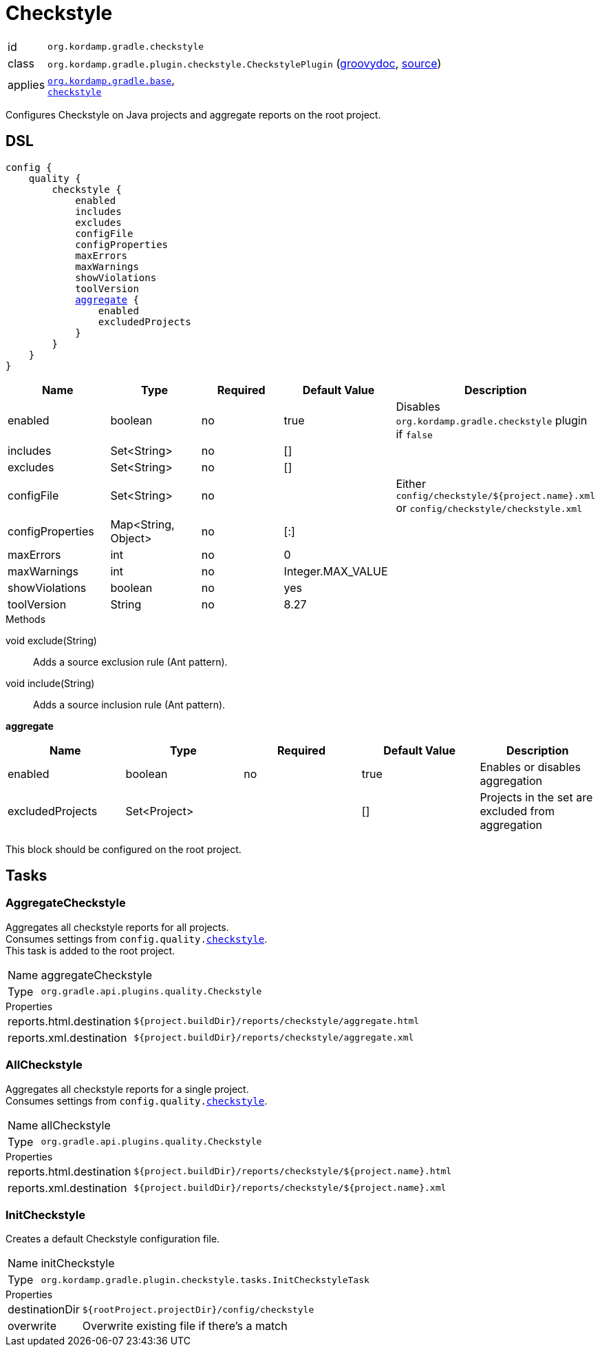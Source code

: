 
[[_org_kordamp_gradle_checkstyle]]
= Checkstyle

[horizontal]
id:: `org.kordamp.gradle.checkstyle`
class:: `org.kordamp.gradle.plugin.checkstyle.CheckstylePlugin`
    (link:api/org/kordamp/gradle/plugin/checkstyle/CheckstylePlugin.html[groovydoc],
     link:api-html/org/kordamp/gradle/plugin/checkstyle/CheckstylePlugin.html[source])
applies:: `<<_org_kordamp_gradle_base,org.kordamp.gradle.base>>`, +
`link:https://docs.gradle.org/current/userguide/checkstyle_plugin.html[checkstyle]`

Configures Checkstyle on Java projects and aggregate reports on the root project.

[[_org_kordamp_gradle_checkstyle_dsl]]
== DSL

[source,groovy]
[subs="+macros"]
----
config {
    quality {
        checkstyle {
            enabled
            includes
            excludes
            configFile
            configProperties
            maxErrors
            maxWarnings
            showViolations
            toolVersion
            <<_checkstyle_aggregate,aggregate>> {
                enabled
                excludedProjects
            }
        }
    }
}
----

[options="header", cols="5*"]
|===
| Name             | Type                | Required | Default Value     | Description
| enabled          | boolean             | no       | true              | Disables `org.kordamp.gradle.checkstyle` plugin if `false`
| includes         | Set<String>         | no       | []                |
| excludes         | Set<String>         | no       | []                |
| configFile       | Set<String>         | no       |                   | Either `config/checkstyle/${project.name}.xml` or `config/checkstyle/checkstyle.xml`
| configProperties | Map<String, Object> | no       | [:]               |
| maxErrors        | int                 | no       | 0                 |
| maxWarnings      | int                 | no       | Integer.MAX_VALUE |
| showViolations   | boolean             | no       | yes               |
| toolVersion      | String              | no       | 8.27              |
|===

.Methods

void exclude(String):: Adds a source exclusion rule (Ant pattern).
void include(String):: Adds a source inclusion rule (Ant pattern).

[[_checkstyle_aggregate]]
*aggregate*

[options="header", cols="5*"]
|===
| Name             | Type         | Required | Default Value | Description
| enabled          | boolean      | no       | true          | Enables or disables aggregation
| excludedProjects | Set<Project> |          | []            | Projects in the set are excluded from aggregation
|===

This block should be configured on the root project.

[[_org_kordamp_gradle_checkstyle_tasks]]
== Tasks

[[_task_aggregate_checkstyle]]
=== AggregateCheckstyle

Aggregates all checkstyle reports for all projects. +
Consumes settings from `config.quality.<<_org_kordamp_gradle_checkstyle_dsl,checkstyle>>`. +
This task is added to the root project.

[horizontal]
Name:: aggregateCheckstyle
Type:: `org.gradle.api.plugins.quality.Checkstyle`

.Properties
[horizontal]
reports.html.destination:: `${project.buildDir}/reports/checkstyle/aggregate.html`
reports.xml.destination:: `${project.buildDir}/reports/checkstyle/aggregate.xml`

[[_task_all_checkstyle]]
=== AllCheckstyle

Aggregates all checkstyle reports for a single project. +
Consumes settings from `config.quality.<<_org_kordamp_gradle_checkstyle_dsl,checkstyle>>`.

[horizontal]
Name:: allCheckstyle
Type:: `org.gradle.api.plugins.quality.Checkstyle`

.Properties
[horizontal]
reports.html.destination:: `${project.buildDir}/reports/checkstyle/${project.name}.html`
reports.xml.destination:: `${project.buildDir}/reports/checkstyle/${project.name}.xml`

[[_task_init_checkstyle]]
=== InitCheckstyle

Creates a default Checkstyle configuration file.

[horizontal]
Name:: initCheckstyle
Type:: `org.kordamp.gradle.plugin.checkstyle.tasks.InitCheckstyleTask`

.Properties
[horizontal]
destinationDir:: `${rootProject.projectDir}/config/checkstyle`
overwrite:: Overwrite existing file if there's a match

